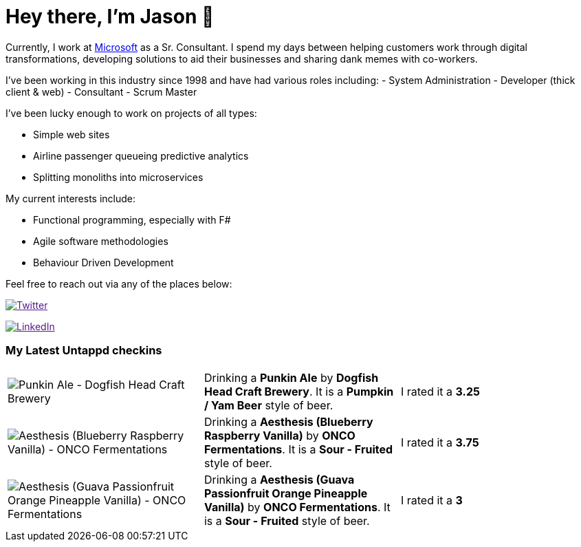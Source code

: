﻿# Hey there, I'm Jason 👋

Currently, I work at https://microsoft.com[Microsoft] as a Sr. Consultant. I spend my days between helping customers work through digital transformations, developing solutions to aid their businesses and sharing dank memes with co-workers. 

I've been working in this industry since 1998 and have had various roles including: 
- System Administration
- Developer (thick client & web)
- Consultant
- Scrum Master

I've been lucky enough to work on projects of all types:

- Simple web sites
- Airline passenger queueing predictive analytics
- Splitting monoliths into microservices

My current interests include:

- Functional programming, especially with F#
- Agile software methodologies
- Behaviour Driven Development

Feel free to reach out via any of the places below:

image:https://img.shields.io/twitter/follow/jtucker?style=flat-square&color=blue["Twitter",link="https://twitter.com/jtucker]

image:https://img.shields.io/badge/LinkedIn-Let's%20Connect-blue["LinkedIn",link="https://linkedin.com/in/jatucke]

### My Latest Untappd checkins

|====
// untappd beer
| image:https://untappd.akamaized.net/photos/2021_09_05/07ce99a56482567a16c5c7e4205ae51b_200x200.jpg[Punkin Ale - Dogfish Head Craft Brewery] | Drinking a *Punkin Ale* by *Dogfish Head Craft Brewery*. It is a *Pumpkin / Yam Beer* style of beer. | I rated it a *3.25*
| image:https://untappd.akamaized.net/photos/2021_09_04/b905845a856a869bb531a736a4cc361c_200x200.jpg[Aesthesis (Blueberry Raspberry Vanilla) - ONCO Fermentations] | Drinking a *Aesthesis (Blueberry Raspberry Vanilla)* by *ONCO Fermentations*. It is a *Sour - Fruited* style of beer. | I rated it a *3.75*
| image:https://untappd.akamaized.net/photos/2021_08_30/9e4f35cf16230990d9c4676ec8cd66b6_200x200.jpg[Aesthesis (Guava Passionfruit Orange Pineapple Vanilla) - ONCO Fermentations] | Drinking a *Aesthesis (Guava Passionfruit Orange Pineapple Vanilla)* by *ONCO Fermentations*. It is a *Sour - Fruited* style of beer. | I rated it a *3*
// untappd end